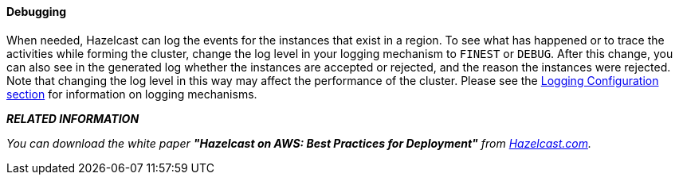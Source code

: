 
[[debugging]]
==== Debugging

When needed, Hazelcast can log the events for the instances that exist in a region. To see what has happened or to trace the activities while forming the cluster, change the log level in your logging mechanism to `FINEST` or `DEBUG`. After this change, you can also see in the generated log whether the instances are accepted or rejected, and the reason the instances were rejected. Note that changing the log level in this way may affect the performance of the cluster. Please see the <<logging-configuration, Logging Configuration section>> for information on logging mechanisms.


*_RELATED INFORMATION_*

_You can download the white paper *"Hazelcast on AWS: Best Practices for Deployment"* from http://hazelcast.com/resources/hazelcast-on-aws-best-practices-for-deployment/[Hazelcast.com]._





